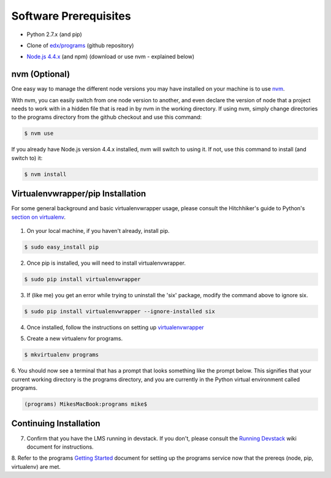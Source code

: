 Software Prerequisites
======================

- Python 2.7.x (and pip)
.. (Empty comment for new line...)
- Clone of `edx/programs`_ (github repository)
.. _edx/programs: https://github.com/edx/programs

- `Node.js 4.4.x`_ (and npm) (download or use nvm - explained below)
.. _Node.js 4.4.x: https://nodejs.org/download/release/v4.4.7/


nvm (Optional)
--------------

One easy way to manage the different node versions you may have installed on your machine is to use `nvm`_.

.. _nvm: https://github.com/creationix/nvm

With nvm, you can easily switch from one node version to another, and even declare the version of node that
a project needs to work with in a hidden file that is read in by nvm in the working directory. If using nvm,
simply change directories to the programs directory from the github checkout and use this command:

.. code-block:: bash

    $ nvm use

If you already have Node.js version 4.4.x installed, nvm will switch to using it.  If not, use this command to install
(and switch to) it:

.. code-block:: bash

    $ nvm install

Virtualenvwrapper/pip Installation
----------------------------------

For some general background and basic virtualenvwrapper usage, please consult the
Hitchhiker's guide to Python's `section on virtualenv`_.

 .. _section on virtualenv: http://docs.Python-guide.org/en/latest/dev/virtualenvs/#virtualenvwrapper

1. On your local machine, if you haven't already, install pip.

.. code-block:: bash

    $ sudo easy_install pip

2. Once pip is installed, you will need to install virtualenvwrapper.

.. code-block:: bash

    $ sudo pip install virtualenvwrapper

3. If (like me) you get an error while trying to uninstall the 'six' package, modify the command above to ignore six.

.. code-block:: bash

    $ sudo pip install virtualenvwrapper --ignore-installed six

4. Once installed, follow the instructions on setting up `virtualenvwrapper`_

.. _virtualenvwrapper: http://virtualenvwrapper.readthedocs.io/en/latest/

5. Create a new virtualenv for programs.

.. code-block:: bash

    $ mkvirtualenv programs

6. You should now see a terminal that has a prompt that looks something like the prompt below.  This signifies that
your current working directory is the programs directory, and you are currently in the Python virtual environment
called programs.

.. code-block:: bash

    (programs) MikesMacBook:programs mike$

Continuing Installation
-----------------------

7. Confirm that you have the LMS running in devstack.  If you don't, please consult the `Running Devstack`_ wiki document for instructions.

.. _Running Devstack: https://openedx.atlassian.net/wiki/display/OpenOPS/Running+Devstack

8. Refer to the programs `Getting Started`_ document for setting up the programs service now that the prereqs
(node, pip, virtualenv) are met.

.. _Getting Started: getting_started.rst